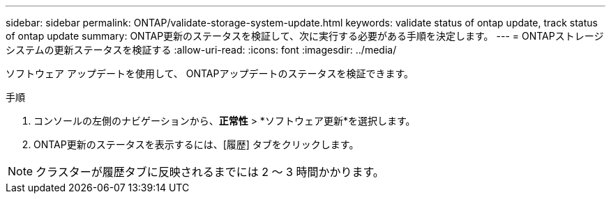 ---
sidebar: sidebar 
permalink: ONTAP/validate-storage-system-update.html 
keywords: validate status of ontap update, track status of ontap update 
summary: ONTAP更新のステータスを検証して、次に実行する必要がある手順を決定します。 
---
= ONTAPストレージシステムの更新ステータスを検証する
:allow-uri-read: 
:icons: font
:imagesdir: ../media/


[role="lead"]
ソフトウェア アップデートを使用して、 ONTAPアップデートのステータスを検証できます。

.手順
. コンソールの左側のナビゲーションから、*正常性* > *ソフトウェア更新*を選択します。
. ONTAP更新のステータスを表示するには、[履歴] タブをクリックします。



NOTE: クラスターが履歴タブに反映されるまでには 2 ～ 3 時間かかります。
